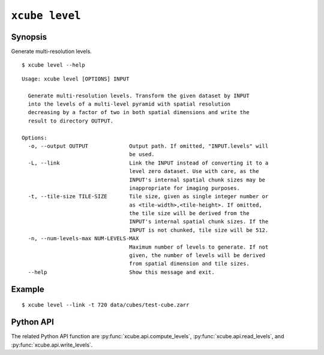 ===============
``xcube level``
===============

Synopsis
========

Generate multi-resolution levels.

::

    $ xcube level --help

::
    
    Usage: xcube level [OPTIONS] INPUT

      Generate multi-resolution levels. Transform the given dataset by INPUT
      into the levels of a multi-level pyramid with spatial resolution
      decreasing by a factor of two in both spatial dimensions and write the
      result to directory OUTPUT.

    Options:
      -o, --output OUTPUT             Output path. If omitted, "INPUT.levels" will
                                      be used.
      -L, --link                      Link the INPUT instead of converting it to a
                                      level zero dataset. Use with care, as the
                                      INPUT's internal spatial chunk sizes may be
                                      inappropriate for imaging purposes.
      -t, --tile-size TILE-SIZE       Tile size, given as single integer number or
                                      as <tile-width>,<tile-height>. If omitted,
                                      the tile size will be derived from the
                                      INPUT's internal spatial chunk sizes. If the
                                      INPUT is not chunked, tile size will be 512.
      -n, --num-levels-max NUM-LEVELS-MAX
                                      Maximum number of levels to generate. If not
                                      given, the number of levels will be derived
                                      from spatial dimension and tile sizes.
      --help                          Show this message and exit.


    
Example
=======

::

    $ xcube level --link -t 720 data/cubes/test-cube.zarr

Python API
==========


The related Python API function are :py:func:`xcube.api.compute_levels`, :py:func:`xcube.api.read_levels`,
and :py:func:`xcube.api.write_levels`.
